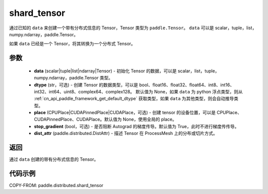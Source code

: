 .. _cn_api_distributed_shard_tensor:

shard_tensor
-------------------------------

.. py:function:: paddle.distributed.shard_tensor(data, dtype=None, place=None, stop_gradient=True, dist_attr=None)

通过已知的 ``data`` 来创建一个带有分布式信息的 Tensor，Tensor 类型为 ``paddle.Tensor``。
``data`` 可以是 scalar，tuple，list，numpy\.ndarray，paddle\.Tensor。

如果 ``data`` 已经是一个 Tensor，将其转换为一个分布式 Tensor。


参数
:::::::::

    - **data** (scalar|tuple|list|ndarray|Tensor) - 初始化 Tensor 的数据，可以是 scalar，list，tuple，numpy\.ndarray，paddle\.Tensor 类型。
    - **dtype** (str，可选) - 创建 Tensor 的数据类型，可以是 bool、float16、float32、float64、int8、int16、int32、int64、uint8、complex64、complex128。
      默认值为 None，如果 ``data`` 为 python 浮点类型，则从 :ref:`cn_api_paddle_framework_get_default_dtype` 获取类型，如果 ``data`` 为其他类型，则会自动推导类型。
    - **place** (CPUPlace|CUDAPinnedPlace|CUDAPlace，可选) - 创建 tensor 的设备位置，可以是 CPUPlace、CUDAPinnedPlace、CUDAPlace。默认值为 None，使用全局的 place。
    - **stop_gradient** (bool，可选) - 是否阻断 Autograd 的梯度传导。默认值为 True，此时不进行梯度传传导。
    - **dist_attr** (paddle.distributed.DistAttr) - 描述 Tensor 在 ProcessMesh 上的分布或切片方式。

返回
:::::::::
通过 ``data`` 创建的带有分布式信息的 Tensor。


代码示例
:::::::::

COPY-FROM: paddle.distributed.shard_tensor
